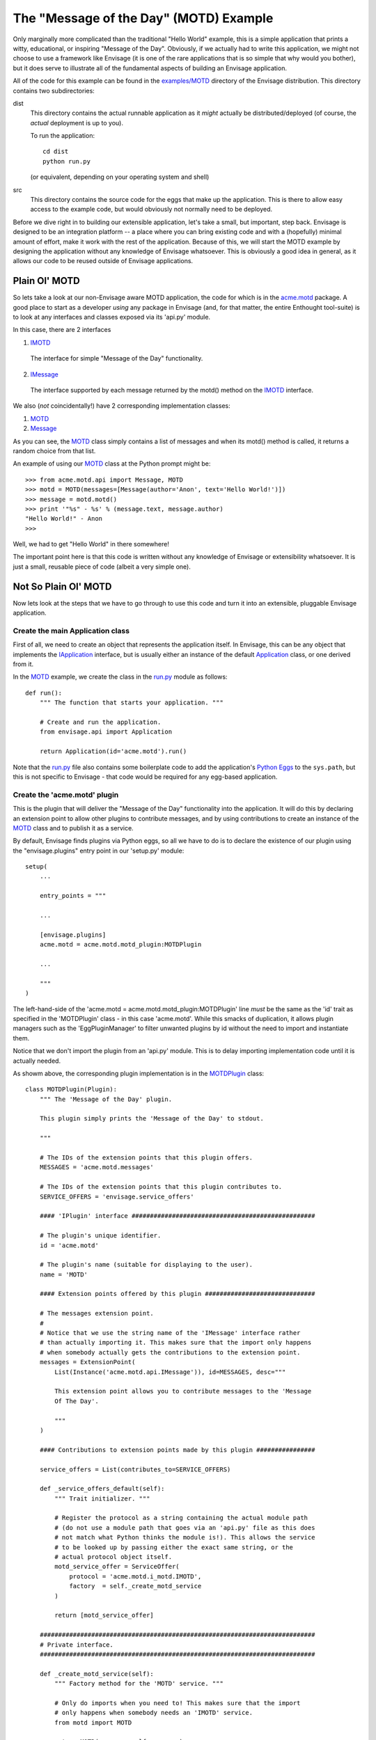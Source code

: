 The "Message of the Day" (MOTD) Example
=======================================

Only marginally more complicated than the traditional "Hello World" example,
this is a simple application that prints a witty, educational, or
inspiring "Message of the Day". Obviously, if we actually had to write this
application, we might not choose to use a framework like Envisage (it is one of
the rare applications that is so simple that why would you bother), but it does
serve to illustrate all of the fundamental aspects of building an Envisage
application.

All of the code for this example can be found in the `examples/MOTD`_ directory
of the Envisage distribution. This directory contains two subdirectories:

dist
  This directory contains the actual runnable application as it *might*
  actually be distributed/deployed (of course, the *actual* deployment is up to
  you).

  To run the application::

    cd dist
    python run.py
  
  (or equivalent, depending on your operating system and shell)
  
src
  This directory contains the source code for the eggs that make up the
  application. This is there to allow easy access to the example code, but
  would obviously not normally need to be deployed.

Before we dive right in to building our extensible application, let's take a
small, but important, step back. Envisage is designed to be an integration
platform -- a place where you can bring existing code and with a (hopefully)
minimal amount of effort, make it work with the rest of the application.
Because of this, we will start the MOTD example by designing the application
without any knowledge of Envisage whatsoever. This is obviously a good idea in
general, as it allows our code to be reused outside of Envisage applications.

Plain Ol' MOTD
--------------

So lets take a look at our non-Envisage aware MOTD application, the code for
which is in the acme.motd_ package. A good place to start as a developer
*using* any package in Envisage (and, for that matter, the entire Enthought
tool-suite) is to look at any interfaces and classes exposed via its 'api.py'
module.

In this case, there are 2 interfaces

1) IMOTD_

  The interface for simple "Message of the Day" functionality.

2) IMessage_

  The interface supported by each message returned by the motd() method on
  the IMOTD_ interface.

We also (*not* coincidentally!) have 2 corresponding implementation classes:

1) MOTD_
2) Message_

As you can see, the MOTD_ class simply contains a list of messages and
when its motd() method is called, it returns a random choice from that list.

An example of using our MOTD_ class at the Python prompt might be::

    >>> from acme.motd.api import Message, MOTD
    >>> motd = MOTD(messages=[Message(author='Anon', text='Hello World!')])
    >>> message = motd.motd()
    >>> print '"%s" - %s' % (message.text, message.author)
    "Hello World!" - Anon
    >>> 

Well, we had to get "Hello World" in there somewhere!

The important point here is that this code is written without any knowledge of
Envisage or extensibility whatsoever. It is just a small, reusable piece of
code (albeit a very simple one).

Not So Plain Ol' MOTD
---------------------

Now lets look at the steps that we have to go through to use this code and
turn it into an extensible, pluggable Envisage application.

Create the main Application class
~~~~~~~~~~~~~~~~~~~~~~~~~~~~~~~~~

First of all, we need to create an object that represents the application
itself. In Envisage, this can be any object that implements the IApplication_
interface, but is usually either an instance of the default Application_ class,
or one derived from it.

In the MOTD_ example, we create the class in the run.py_ module as follows::

    def run():
        """ The function that starts your application. """

        # Create and run the application.
        from envisage.api import Application

        return Application(id='acme.motd').run()

Note that the run.py_ file also contains some boilerplate code to add the
application's `Python Eggs`_ to the ``sys.path``, but this is not specific
to Envisage - that code would be required for any egg-based application.

Create the 'acme.motd' plugin
~~~~~~~~~~~~~~~~~~~~~~~~~~~~~

This is the plugin that will deliver the "Message of the Day" functionality
into the application. It will do this by declaring an extension point to
allow other plugins to contribute messages, and by using contributions to
create an instance of the MOTD_ class and to publish it as a service.

By default, Envisage finds plugins via Python eggs, so all we have to do is
to declare the existence of our plugin using the "envisage.plugins"
entry point in our 'setup.py' module::

    setup(
        ...

        entry_points = """

        ...

	[envisage.plugins]
	acme.motd = acme.motd.motd_plugin:MOTDPlugin

        ...
    
        """
    )

The left-hand-side of the 'acme.motd = acme.motd.motd_plugin:MOTDPlugin' line
*must* be the same as the 'id' trait as specified in the 'MOTDPlugin' class -
in this case 'acme.motd'. While this smacks of duplication, it allows plugin
managers such as the 'EggPluginManager' to filter unwanted plugins by id
without the need to import and instantiate them.

Notice that we don't import the plugin from an 'api.py' module. This is to
delay importing implementation code until it is actually needed.

As showm above, the corresponding plugin implementation is in the
MOTDPlugin_ class::

  class MOTDPlugin(Plugin):
      """ The 'Message of the Day' plugin.

      This plugin simply prints the 'Message of the Day' to stdout.
    
      """

      # The IDs of the extension points that this plugin offers.
      MESSAGES = 'acme.motd.messages'

      # The IDs of the extension points that this plugin contributes to.
      SERVICE_OFFERS = 'envisage.service_offers'

      #### 'IPlugin' interface ##################################################

      # The plugin's unique identifier.
      id = 'acme.motd'

      # The plugin's name (suitable for displaying to the user).
      name = 'MOTD'

      #### Extension points offered by this plugin ##############################

      # The messages extension point.
      #
      # Notice that we use the string name of the 'IMessage' interface rather
      # than actually importing it. This makes sure that the import only happens
      # when somebody actually gets the contributions to the extension point.
      messages = ExtensionPoint(
          List(Instance('acme.motd.api.IMessage')), id=MESSAGES, desc="""

          This extension point allows you to contribute messages to the 'Message
          Of The Day'.

          """
      )

      #### Contributions to extension points made by this plugin ################

      service_offers = List(contributes_to=SERVICE_OFFERS)

      def _service_offers_default(self):
          """ Trait initializer. """

          # Register the protocol as a string containing the actual module path
          # (do not use a module path that goes via an 'api.py' file as this does
          # not match what Python thinks the module is!). This allows the service
          # to be looked up by passing either the exact same string, or the
          # actual protocol object itself.
          motd_service_offer = ServiceOffer(
              protocol = 'acme.motd.i_motd.IMOTD',
              factory  = self._create_motd_service
          )

          return [motd_service_offer]

      ###########################################################################
      # Private interface.
      ###########################################################################

      def _create_motd_service(self):
          """ Factory method for the 'MOTD' service. """

          # Only do imports when you need to! This makes sure that the import
          # only happens when somebody needs an 'IMOTD' service.
          from motd import MOTD

          return MOTD(messages=self.messages)

      # This plugin does all of its work in this method which gets called when
      # the application has started all of its plugins.
      @on_trait_change('application:started')
      def _print_motd(self):
          """ Print the 'Message of the Day' to stdout! """

          # Note that we always offer the service via its name, but look it up
          # via the actual protocol.
          from acme.motd.api import IMOTD
        
          # Lookup the MOTD service.
          motd = self.application.get_service(IMOTD)

          # Get the message of the day...
          message = motd.motd()

          # ... and print it.
          print '\n"%s"\n\n- %s' % (message.text, message.author)

          return

Although it is obviously a bit of overkill, the example shows how we would
take a MOTD_ object and register it a service for other parts of the
application to use. Sadly, in this example, there are no other parts of the
application, so we just lookup and use the service ourselves!

Build the 'acme.motd' egg
~~~~~~~~~~~~~~~~~~~~~~~~~

To deploy the plugin into an application, we have to build it as an egg (this
is only because we are using eggs as our deployment mechanism, if you do not
want to use eggs then obviously you don't have to do any of this!)::

    cd .../examples/MOTD/src/acme.motd
    python setup.py bdist_egg --dist-dir ../../dist/eggs

If we run the application now , we will be told to work hard and be good to our
Mothers. Good advice indeed, but what it really shows is that we haven't yet
contributed any messages to the application. Lets do this next.

Create the 'acme.motd.software_quotes' plugin
~~~~~~~~~~~~~~~~~~~~~~~~~~~~~~~~~~~~~~~~~~~~~

First of all, we have to create the messages that we want to add. Remember that
when the acme.motd_ plugin advertised the extension point, it told us that
every contribution had to implement the IMessage_ interface. Happily, there is
a class that does just that already defined for us (Message_) and so we create
a simple module ('messages.py'_) and add our Message_ instances to it::

    messages = [
        ...
    
        Message(
            author = "Martin Fowler",
            text   = "Any fool can write code that a computer can understand. Good"
            " programmers write code that humans can understand."
        )

        Message(
            author = "Chet Hendrickson",
            text   = "The rule is, 'Do the simplest thing that could possibly"
            " work', not the most stupid."
        )

        ...
    ]

Now we create a plugin for the acme.motd.software_quotes_ package and tell
Envisage about the messages that we have just created::

  class SoftwareQuotesPlugin(Plugin):
      """ The 'Software Quotes' plugin. """

      #### 'IPlugin' interface ##################################################

      # The plugin's unique identifier.
      id = 'acme.motd.software_quotes'

      # The plugin's name (suitable for displaying to the user).
      name = 'Software Quotes'

      #### Extension point contributions ########################################

      # Messages for the 'Message Of The Day'.
      messages = List(contributes_to='acme.motd.messages')
    
      ###########################################################################
      # 'SoftwareQuotesPlugin' interface.
      ###########################################################################

      def _messages_default(self):
          """ Trait initializer. """

          # Only do imports when you need to!
          from messages import messages

          return messages

And finally we go to the 'setup.py' file for the acme.motd.software_quotes_ egg
and tell Envisage about the plugin::

    setup(
        entry_points = """

        [envisage.plugins]
	acme.motd.software_quotes = acme.motd.software_quotes.software_quotes_plugin:SoftwareQuotesPlugin

	...

        """
    )

Build the 'acme.motd.software_quotes' egg
~~~~~~~~~~~~~~~~~~~~~~~~~~~~~~~~~~~~~~~~~

To deploy the plugin into an application, we have to build it as an egg::

    cd .../examples/MOTD/src/acme.motd.software_quotes
    python setup.py bdist_egg --dist-dir ../../dist/eggs

If we run the application now , we will (if all is well!) get a random, pithy
quote about software development!

To add more messages to the application in future, all we have to do is to
create other plugins similar to the 'acme.motd.software_quotes' egg and drop 
them into the '.../examples/MOTD/dist/eggs' directory.

We have successfully built our first extensible, pluggable application!

.. _`Python Eggs`: http://peak.telecommunity.com/DevCenter/PythonEggs

.. _acme.motd: https://svn.enthought.com/enthought/browser/EnvisageCore/trunk/examples/MOTD/acme/motd/api.py

.. _acme.motd.software_quotes: https://svn.enthought.com/enthought/browser/EnvisageCore/trunk/examples/MOTD/acme/motd/software_quotes/setup.py

.. _Application: https://svn.enthought.com/enthought/browser/EnvisageCore/trunk/enthought/envisage/application.py

.. _`examples/MOTD`: https://svn.enthought.com/enthought/browser/EnvisageCore/trunk/examples/MOTD

.. _IApplication: https://svn.enthought.com/enthought/browser/EnvisageCore/trunk/enthought/envisage/i_application.py

.. _IMessage: https://svn.enthought.com/enthought/browser/EnvisageCore/trunk/examples/MOTD/acme/motd/i_message.py

.. _Message: https://svn.enthought.com/enthought/browser/EnvisageCore/trunk/examples/MOTD/acme/motd/message.py

.. _MOTD: https://svn.enthought.com/enthought/browser/EnvisageCore/trunk/examples/MOTD/acme/motd/motd.py

.. _IMOTD: https://svn.enthought.com/enthought/browser/EnvisageCore/trunk/examples/MOTD/acme/motd/i_motd.py

.. _MOTDPlugin: https://svn.enthought.com/enthought/browser/EnvisageCore/trunk/examples/MOTD/acme/motd/motd_plugin.py

.. _run.py: https://svn.enthought.com/enthought/browser/EnvisageCore/trunk/examples/MOTD/run.py

